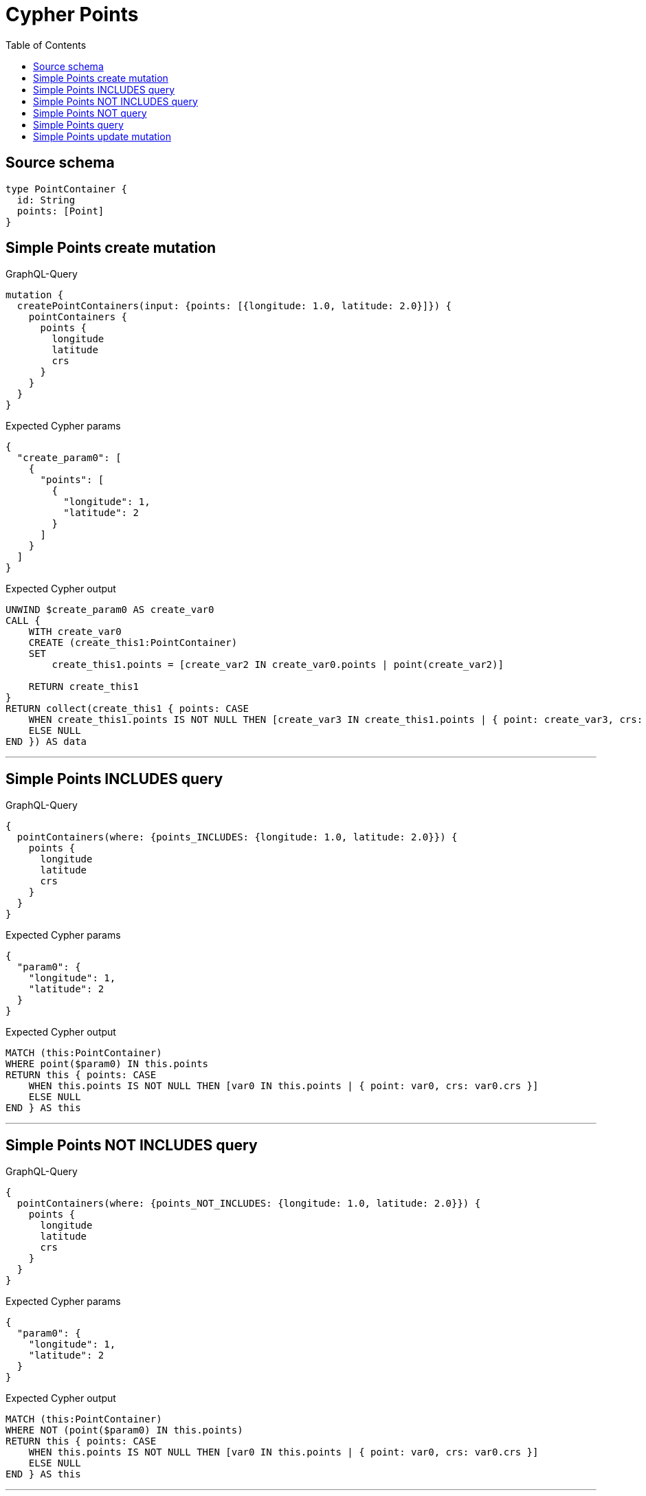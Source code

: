 :toc:

= Cypher Points

== Source schema

[source,graphql,schema=true]
----
type PointContainer {
  id: String
  points: [Point]
}
----
== Simple Points create mutation

.GraphQL-Query
[source,graphql]
----
mutation {
  createPointContainers(input: {points: [{longitude: 1.0, latitude: 2.0}]}) {
    pointContainers {
      points {
        longitude
        latitude
        crs
      }
    }
  }
}
----

.Expected Cypher params
[source,json]
----
{
  "create_param0": [
    {
      "points": [
        {
          "longitude": 1,
          "latitude": 2
        }
      ]
    }
  ]
}
----

.Expected Cypher output
[source,cypher]
----
UNWIND $create_param0 AS create_var0
CALL {
    WITH create_var0
    CREATE (create_this1:PointContainer)
    SET
        create_this1.points = [create_var2 IN create_var0.points | point(create_var2)]
    
    RETURN create_this1
}
RETURN collect(create_this1 { points: CASE
    WHEN create_this1.points IS NOT NULL THEN [create_var3 IN create_this1.points | { point: create_var3, crs: create_var3.crs }]
    ELSE NULL
END }) AS data
----

'''

== Simple Points INCLUDES query

.GraphQL-Query
[source,graphql]
----
{
  pointContainers(where: {points_INCLUDES: {longitude: 1.0, latitude: 2.0}}) {
    points {
      longitude
      latitude
      crs
    }
  }
}
----

.Expected Cypher params
[source,json]
----
{
  "param0": {
    "longitude": 1,
    "latitude": 2
  }
}
----

.Expected Cypher output
[source,cypher]
----
MATCH (this:PointContainer)
WHERE point($param0) IN this.points
RETURN this { points: CASE
    WHEN this.points IS NOT NULL THEN [var0 IN this.points | { point: var0, crs: var0.crs }]
    ELSE NULL
END } AS this
----

'''

== Simple Points NOT INCLUDES query

.GraphQL-Query
[source,graphql]
----
{
  pointContainers(where: {points_NOT_INCLUDES: {longitude: 1.0, latitude: 2.0}}) {
    points {
      longitude
      latitude
      crs
    }
  }
}
----

.Expected Cypher params
[source,json]
----
{
  "param0": {
    "longitude": 1,
    "latitude": 2
  }
}
----

.Expected Cypher output
[source,cypher]
----
MATCH (this:PointContainer)
WHERE NOT (point($param0) IN this.points)
RETURN this { points: CASE
    WHEN this.points IS NOT NULL THEN [var0 IN this.points | { point: var0, crs: var0.crs }]
    ELSE NULL
END } AS this
----

'''

== Simple Points NOT query

.GraphQL-Query
[source,graphql]
----
{
  pointContainers(where: {points_NOT: [{longitude: 1.0, latitude: 2.0}]}) {
    points {
      longitude
      latitude
    }
  }
}
----

.Expected Cypher params
[source,json]
----
{
  "param0": [
    {
      "longitude": 1,
      "latitude": 2
    }
  ]
}
----

.Expected Cypher output
[source,cypher]
----
MATCH (this:PointContainer)
WHERE NOT (this.points = [var0 IN $param0 | point(var0)])
RETURN this { points: CASE
    WHEN this.points IS NOT NULL THEN [var1 IN this.points | { point: var1 }]
    ELSE NULL
END } AS this
----

'''

== Simple Points query

.GraphQL-Query
[source,graphql]
----
{
  pointContainers(where: {points: [{longitude: 1.0, latitude: 2.0}]}) {
    points {
      longitude
      latitude
      crs
    }
  }
}
----

.Expected Cypher params
[source,json]
----
{
  "param0": [
    {
      "longitude": 1,
      "latitude": 2
    }
  ]
}
----

.Expected Cypher output
[source,cypher]
----
MATCH (this:PointContainer)
WHERE this.points = [var0 IN $param0 | point(var0)]
RETURN this { points: CASE
    WHEN this.points IS NOT NULL THEN [var1 IN this.points | { point: var1, crs: var1.crs }]
    ELSE NULL
END } AS this
----

'''

== Simple Points update mutation

.GraphQL-Query
[source,graphql]
----
mutation {
  updatePointContainers(
    where: {id: "id"}
    update: {points: [{longitude: 1.0, latitude: 2.0}]}
  ) {
    pointContainers {
      points {
        longitude
        latitude
        crs
      }
    }
  }
}
----

.Expected Cypher params
[source,json]
----
{
  "param0": "id",
  "this_update_points": [
    {
      "longitude": 1,
      "latitude": 2
    }
  ]
}
----

.Expected Cypher output
[source,cypher]
----
MATCH (this:PointContainer)
WHERE this.id = $param0


SET this.points = [p in $this_update_points | point(p)]

RETURN collect(DISTINCT this { points: CASE
    WHEN this.points IS NOT NULL THEN [update_var0 IN this.points | { point: update_var0, crs: update_var0.crs }]
    ELSE NULL
END }) AS data
----

'''

